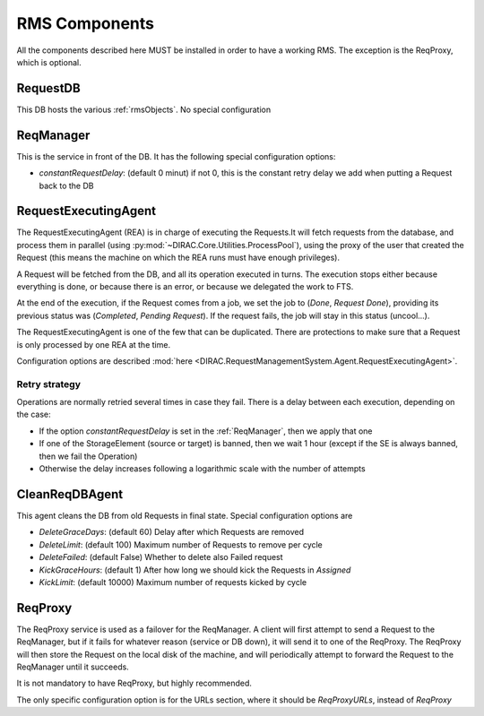 .. _rmsComponents:

--------------
RMS Components
--------------

All the components described here MUST be installed in order to have a working RMS. The exception is the ReqProxy, which is optional.

.. _requestDB:

RequestDB
---------

This DB hosts the various :ref:`rmsObjects`. No special configuration


.. _reqManager:

ReqManager
----------

This is the service in front of the DB. It has the following special configuration options:

* `constantRequestDelay`: (default 0 minut) if not 0, this is the constant retry delay we add when putting a Request back to the DB

.. _RequestExecutinAgent:

RequestExecutingAgent
---------------------


The RequestExecutingAgent (REA) is in charge of executing the Requests.It will fetch requests from the database, and process them in parallel (using :py:mod:`~DIRAC.Core.Utilities.ProcessPool`), using the proxy of the user that created the Request (this means the machine on which the REA runs must have enough privileges).

A Request will be fetched from the DB, and all its operation executed in turns. The execution stops either because everything is done, or because there is an error, or because we delegated the work to FTS.

At the end of the execution, if the Request comes from a job, we set the job to (`Done`, `Request Done`), providing its previous status was (`Completed`, `Pending Request`). If the request fails, the job will stay in this status (uncool...).

The RequestExecutingAgent is one of the few that can be duplicated. There are protections to make sure that a Request is only processed by one REA at the time.

Configuration options are described :mod:`here <DIRAC.RequestManagementSystem.Agent.RequestExecutingAgent>`.

==============
Retry strategy
==============

Operations are normally retried several times in case they fail. There is a delay between each execution, depending on the case:

* If the option `constantRequestDelay` is set in the :ref:`ReqManager`, then we apply that one
* If one of the StorageElement (source or target) is banned, then we wait 1 hour (except if the SE is always banned, then we fail the Operation)
* Otherwise the delay increases following a logarithmic scale with the number of attempts


.. _CleanReqDBAgent:

CleanReqDBAgent
---------------

This agent cleans the DB from old Requests in final state. Special configuration options are

* `DeleteGraceDays`: (default 60)  Delay after which Requests are removed
* `DeleteLimit`: (default 100)  Maximum number of Requests to remove per cycle
* `DeleteFailed`: (default False)  Whether to delete also Failed request
* `KickGraceHours`: (default 1)  After how long we should kick the Requests in `Assigned`
* `KickLimit`: (default 10000)  Maximum number of requests kicked by cycle

.. _reqProxy:

ReqProxy
--------

The ReqProxy service is used as a failover for the ReqManager. A client will first attempt to send a Request to the ReqManager, but if it fails for whatever reason (service or DB down), it will send it to one of the ReqProxy. The ReqProxy will then store the Request on the local disk of the machine, and will periodically attempt to forward the Request to the ReqManager until it succeeds.

It is not mandatory to have ReqProxy, but highly recommended.

The only specific configuration option is for the URLs section, where it should be `ReqProxyURLs`, instead of `ReqProxy`
